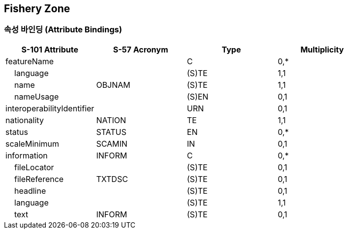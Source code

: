 == Fishery Zone

=== 속성 바인딩 (Attribute Bindings)

[cols="1,1,1,1", options="header"]
|===
|S-101 Attribute |S-57 Acronym |Type |Multiplicity

|featureName||C|0,*
|    language||(S)TE|1,1
|    name|OBJNAM|(S)TE|1,1
|    nameUsage||(S)EN|0,1
|interoperabilityIdentifier||URN|0,1
|nationality|NATION|TE|1,1
|status|STATUS|EN|0,*
|scaleMinimum|SCAMIN|IN|0,1
|information|INFORM|C|0,*
|    fileLocator||(S)TE|0,1
|    fileReference|TXTDSC|(S)TE|0,1
|    headline||(S)TE|0,1
|    language||(S)TE|1,1
|    text|INFORM|(S)TE|0,1
|===
